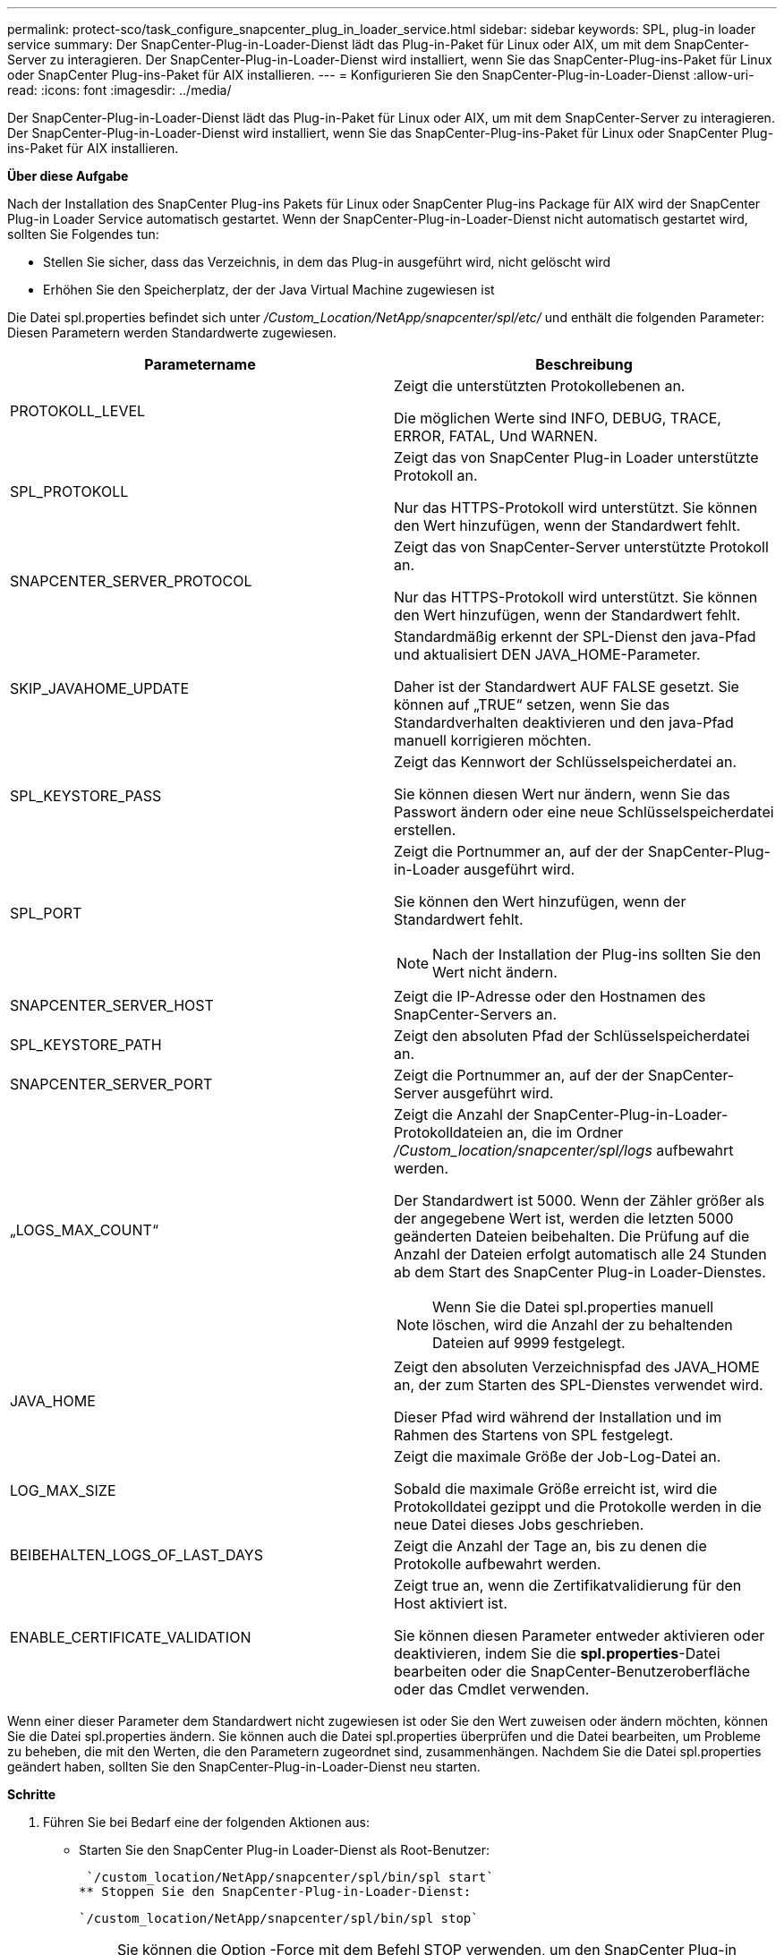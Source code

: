 ---
permalink: protect-sco/task_configure_snapcenter_plug_in_loader_service.html 
sidebar: sidebar 
keywords: SPL, plug-in loader service 
summary: Der SnapCenter-Plug-in-Loader-Dienst lädt das Plug-in-Paket für Linux oder AIX, um mit dem SnapCenter-Server zu interagieren. Der SnapCenter-Plug-in-Loader-Dienst wird installiert, wenn Sie das SnapCenter-Plug-ins-Paket für Linux oder SnapCenter Plug-ins-Paket für AIX installieren. 
---
= Konfigurieren Sie den SnapCenter-Plug-in-Loader-Dienst
:allow-uri-read: 
:icons: font
:imagesdir: ../media/


[role="lead"]
Der SnapCenter-Plug-in-Loader-Dienst lädt das Plug-in-Paket für Linux oder AIX, um mit dem SnapCenter-Server zu interagieren. Der SnapCenter-Plug-in-Loader-Dienst wird installiert, wenn Sie das SnapCenter-Plug-ins-Paket für Linux oder SnapCenter Plug-ins-Paket für AIX installieren.

*Über diese Aufgabe*

Nach der Installation des SnapCenter Plug-ins Pakets für Linux oder SnapCenter Plug-ins Package für AIX wird der SnapCenter Plug-in Loader Service automatisch gestartet. Wenn der SnapCenter-Plug-in-Loader-Dienst nicht automatisch gestartet wird, sollten Sie Folgendes tun:

* Stellen Sie sicher, dass das Verzeichnis, in dem das Plug-in ausgeführt wird, nicht gelöscht wird
* Erhöhen Sie den Speicherplatz, der der Java Virtual Machine zugewiesen ist


Die Datei spl.properties befindet sich unter _/Custom_Location/NetApp/snapcenter/spl/etc/_ und enthält die folgenden Parameter: Diesen Parametern werden Standardwerte zugewiesen.

|===
| Parametername | Beschreibung 


 a| 
PROTOKOLL_LEVEL
 a| 
Zeigt die unterstützten Protokollebenen an.

Die möglichen Werte sind INFO, DEBUG, TRACE, ERROR, FATAL, Und WARNEN.



 a| 
SPL_PROTOKOLL
 a| 
Zeigt das von SnapCenter Plug-in Loader unterstützte Protokoll an.

Nur das HTTPS-Protokoll wird unterstützt. Sie können den Wert hinzufügen, wenn der Standardwert fehlt.



 a| 
SNAPCENTER_SERVER_PROTOCOL
 a| 
Zeigt das von SnapCenter-Server unterstützte Protokoll an.

Nur das HTTPS-Protokoll wird unterstützt. Sie können den Wert hinzufügen, wenn der Standardwert fehlt.



 a| 
SKIP_JAVAHOME_UPDATE
 a| 
Standardmäßig erkennt der SPL-Dienst den java-Pfad und aktualisiert DEN JAVA_HOME-Parameter.

Daher ist der Standardwert AUF FALSE gesetzt. Sie können auf „TRUE“ setzen, wenn Sie das Standardverhalten deaktivieren und den java-Pfad manuell korrigieren möchten.



 a| 
SPL_KEYSTORE_PASS
 a| 
Zeigt das Kennwort der Schlüsselspeicherdatei an.

Sie können diesen Wert nur ändern, wenn Sie das Passwort ändern oder eine neue Schlüsselspeicherdatei erstellen.



 a| 
SPL_PORT
 a| 
Zeigt die Portnummer an, auf der der SnapCenter-Plug-in-Loader ausgeführt wird.

Sie können den Wert hinzufügen, wenn der Standardwert fehlt.


NOTE: Nach der Installation der Plug-ins sollten Sie den Wert nicht ändern.



 a| 
SNAPCENTER_SERVER_HOST
 a| 
Zeigt die IP-Adresse oder den Hostnamen des SnapCenter-Servers an.



 a| 
SPL_KEYSTORE_PATH
 a| 
Zeigt den absoluten Pfad der Schlüsselspeicherdatei an.



 a| 
SNAPCENTER_SERVER_PORT
 a| 
Zeigt die Portnummer an, auf der der SnapCenter-Server ausgeführt wird.



 a| 
„LOGS_MAX_COUNT“
 a| 
Zeigt die Anzahl der SnapCenter-Plug-in-Loader-Protokolldateien an, die im Ordner _/Custom_location/snapcenter/spl/logs_ aufbewahrt werden.

Der Standardwert ist 5000. Wenn der Zähler größer als der angegebene Wert ist, werden die letzten 5000 geänderten Dateien beibehalten. Die Prüfung auf die Anzahl der Dateien erfolgt automatisch alle 24 Stunden ab dem Start des SnapCenter Plug-in Loader-Dienstes.


NOTE: Wenn Sie die Datei spl.properties manuell löschen, wird die Anzahl der zu behaltenden Dateien auf 9999 festgelegt.



 a| 
JAVA_HOME
 a| 
Zeigt den absoluten Verzeichnispfad des JAVA_HOME an, der zum Starten des SPL-Dienstes verwendet wird.

Dieser Pfad wird während der Installation und im Rahmen des Startens von SPL festgelegt.



 a| 
LOG_MAX_SIZE
 a| 
Zeigt die maximale Größe der Job-Log-Datei an.

Sobald die maximale Größe erreicht ist, wird die Protokolldatei gezippt und die Protokolle werden in die neue Datei dieses Jobs geschrieben.



 a| 
BEIBEHALTEN_LOGS_OF_LAST_DAYS
 a| 
Zeigt die Anzahl der Tage an, bis zu denen die Protokolle aufbewahrt werden.



 a| 
ENABLE_CERTIFICATE_VALIDATION
 a| 
Zeigt true an, wenn die Zertifikatvalidierung für den Host aktiviert ist.

Sie können diesen Parameter entweder aktivieren oder deaktivieren, indem Sie die *spl.properties*-Datei bearbeiten oder die SnapCenter-Benutzeroberfläche oder das Cmdlet verwenden.

|===
Wenn einer dieser Parameter dem Standardwert nicht zugewiesen ist oder Sie den Wert zuweisen oder ändern möchten, können Sie die Datei spl.properties ändern. Sie können auch die Datei spl.properties überprüfen und die Datei bearbeiten, um Probleme zu beheben, die mit den Werten, die den Parametern zugeordnet sind, zusammenhängen. Nachdem Sie die Datei spl.properties geändert haben, sollten Sie den SnapCenter-Plug-in-Loader-Dienst neu starten.

*Schritte*

. Führen Sie bei Bedarf eine der folgenden Aktionen aus:
+
** Starten Sie den SnapCenter Plug-in Loader-Dienst als Root-Benutzer:
+
 `/custom_location/NetApp/snapcenter/spl/bin/spl start`
** Stoppen Sie den SnapCenter-Plug-in-Loader-Dienst:
+
 `/custom_location/NetApp/snapcenter/spl/bin/spl stop`
+

NOTE: Sie können die Option -Force mit dem Befehl STOP verwenden, um den SnapCenter Plug-in Loader Dienst nachdrücklich zu stoppen. Vor diesem Verfahren sollten Sie jedoch Vorsicht walten lassen, da auch die bestehenden Vorgänge beendet werden.

** Starten Sie den SnapCenter-Plug-in-Loader-Dienst neu:
+
 `/custom_location/NetApp/snapcenter/spl/bin/spl restart`
** Suchen Sie den Status des SnapCenter-Plug-in-Loader-Dienstes:
+
 `/custom_location/NetApp/snapcenter/spl/bin/spl status`
** Finden Sie die Änderung im SnapCenter-Plug-in-Loader-Dienst:
+
 `/custom_location/NetApp/snapcenter/spl/bin/spl change`



